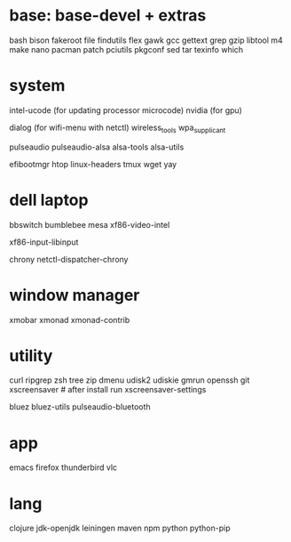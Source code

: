 * base: base-devel + extras
bash
bison
fakeroot
file
findutils
flex
gawk
gcc
gettext
grep
gzip
libtool
m4
make
nano
pacman
patch
pciutils
pkgconf
sed
tar
texinfo
which


* system

intel-ucode (for updating processor microcode)
nvidia      (for gpu)

dialog (for wifi-menu with netctl)
wireless_tools
wpa_supplicant

pulseaudio
pulseaudio-alsa
alsa-tools
alsa-utils

efibootmgr
htop
linux-headers
tmux
wget
yay

* dell laptop

bbswitch
bumblebee
mesa
xf86-video-intel

xf86-input-libinput

chrony
netctl-dispatcher-chrony

* window manager
xmobar
xmonad
xmonad-contrib


* utility
curl
ripgrep
zsh
tree
zip
dmenu
udisk2
udiskie
gmrun
openssh
git
xscreensaver # after install run xscreensaver-settings

bluez
bluez-utils
pulseaudio-bluetooth




* app
emacs
firefox
thunderbird
vlc

* lang
clojure
jdk-openjdk
leiningen
maven
npm
python
python-pip
